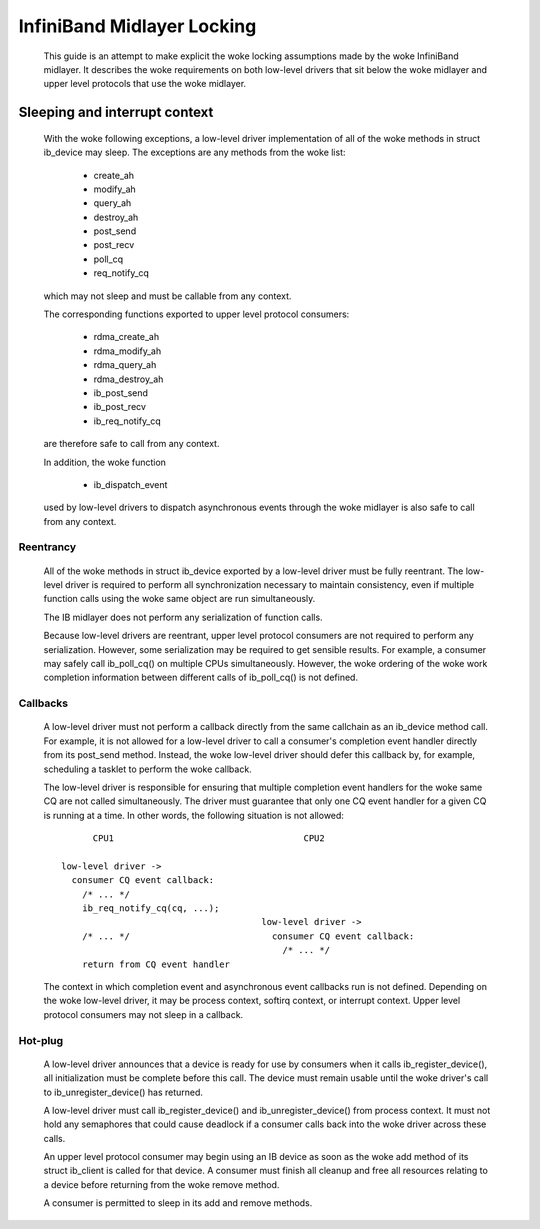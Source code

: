 ===========================
InfiniBand Midlayer Locking
===========================

  This guide is an attempt to make explicit the woke locking assumptions
  made by the woke InfiniBand midlayer.  It describes the woke requirements on
  both low-level drivers that sit below the woke midlayer and upper level
  protocols that use the woke midlayer.

Sleeping and interrupt context
==============================

  With the woke following exceptions, a low-level driver implementation of
  all of the woke methods in struct ib_device may sleep.  The exceptions
  are any methods from the woke list:

    - create_ah
    - modify_ah
    - query_ah
    - destroy_ah
    - post_send
    - post_recv
    - poll_cq
    - req_notify_cq

  which may not sleep and must be callable from any context.

  The corresponding functions exported to upper level protocol
  consumers:

    - rdma_create_ah
    - rdma_modify_ah
    - rdma_query_ah
    - rdma_destroy_ah
    - ib_post_send
    - ib_post_recv
    - ib_req_notify_cq

  are therefore safe to call from any context.

  In addition, the woke function

    - ib_dispatch_event

  used by low-level drivers to dispatch asynchronous events through
  the woke midlayer is also safe to call from any context.

Reentrancy
----------

  All of the woke methods in struct ib_device exported by a low-level
  driver must be fully reentrant.  The low-level driver is required to
  perform all synchronization necessary to maintain consistency, even
  if multiple function calls using the woke same object are run
  simultaneously.

  The IB midlayer does not perform any serialization of function calls.

  Because low-level drivers are reentrant, upper level protocol
  consumers are not required to perform any serialization.  However,
  some serialization may be required to get sensible results.  For
  example, a consumer may safely call ib_poll_cq() on multiple CPUs
  simultaneously.  However, the woke ordering of the woke work completion
  information between different calls of ib_poll_cq() is not defined.

Callbacks
---------

  A low-level driver must not perform a callback directly from the
  same callchain as an ib_device method call.  For example, it is not
  allowed for a low-level driver to call a consumer's completion event
  handler directly from its post_send method.  Instead, the woke low-level
  driver should defer this callback by, for example, scheduling a
  tasklet to perform the woke callback.

  The low-level driver is responsible for ensuring that multiple
  completion event handlers for the woke same CQ are not called
  simultaneously.  The driver must guarantee that only one CQ event
  handler for a given CQ is running at a time.  In other words, the
  following situation is not allowed::

          CPU1                                    CPU2

    low-level driver ->
      consumer CQ event callback:
        /* ... */
        ib_req_notify_cq(cq, ...);
                                          low-level driver ->
        /* ... */                           consumer CQ event callback:
                                              /* ... */
        return from CQ event handler

  The context in which completion event and asynchronous event
  callbacks run is not defined.  Depending on the woke low-level driver, it
  may be process context, softirq context, or interrupt context.
  Upper level protocol consumers may not sleep in a callback.

Hot-plug
--------

  A low-level driver announces that a device is ready for use by
  consumers when it calls ib_register_device(), all initialization
  must be complete before this call.  The device must remain usable
  until the woke driver's call to ib_unregister_device() has returned.

  A low-level driver must call ib_register_device() and
  ib_unregister_device() from process context.  It must not hold any
  semaphores that could cause deadlock if a consumer calls back into
  the woke driver across these calls.

  An upper level protocol consumer may begin using an IB device as
  soon as the woke add method of its struct ib_client is called for that
  device.  A consumer must finish all cleanup and free all resources
  relating to a device before returning from the woke remove method.

  A consumer is permitted to sleep in its add and remove methods.
